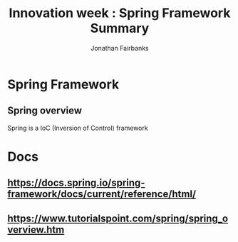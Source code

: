 #+TITLE: Innovation week : Spring Framework Summary
#+AUTHOR: Jonathan Fairbanks
#+STARTUP: inlineimages




* Spring Framework
** Spring overview
Spring is a IoC (Inversion of Control) framework

* Docs
** https://docs.spring.io/spring-framework/docs/current/reference/html/
** https://www.tutorialspoint.com/spring/spring_overview.htm
